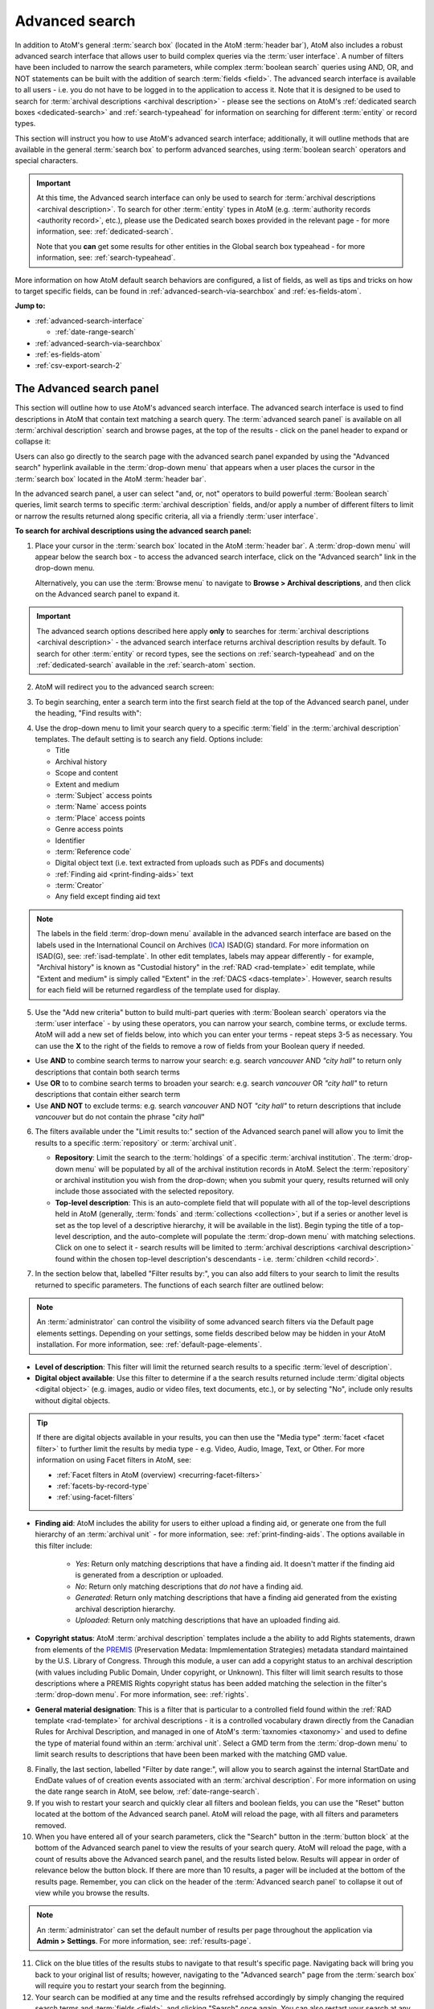 .. _advanced-search:

===============
Advanced search
===============

.. |gears| image:: images/gears.png
   :height: 18

In addition to AtoM's general :term:`search box` (located in the AtoM
:term:`header bar`), AtoM also includes a robust advanced search interface
that allows user to build complex queries via the :term:`user interface`.
A number of filters have been included to narrow the search parameters, while
complex :term:`boolean search` queries using AND, OR, and NOT statements can
be built with the addition of search :term:`fields <field>`. The advanced search
interface is available to all users - i.e. you do not have to be logged in to
the application to access it. Note that it is designed to be used to search
for :term:`archival descriptions <archival description>` - please see the
sections on AtoM's :ref:`dedicated search boxes <dedicated-search>` and
:ref:`search-typeahead` for information on searching for different
:term:`entity` or record types.

This section will instruct you how to use AtoM's advanced search interface;
additionally, it will outline methods that are available in the general
:term:`search box` to perform advanced searches, using :term:`boolean search`
operators and special characters.

.. IMPORTANT::

   At this time, the Advanced search interface can only be used to search for
   :term:`archival descriptions <archival description>`. To search for other
   :term:`entity` types in AtoM (e.g.
   :term:`authority records <authority record>`, etc.), please use the
   Dedicated search boxes provided in the relevant page - for more
   information, see: :ref:`dedicated-search`.

   Note that you **can** get some results for other entities in the Global
   search box typeahead - for more information, see: :ref:`search-typeahead`.

More information on how AtoM default search behaviors are configured, a list
of fields, as well as tips and tricks on how to target specific fields, can be
found in :ref:`advanced-search-via-searchbox` and :ref:`es-fields-atom`.

**Jump to:**

* :ref:`advanced-search-interface`

  * :ref:`date-range-search`

* :ref:`advanced-search-via-searchbox`
* :ref:`es-fields-atom`
* :ref:`csv-export-search-2`

.. SEEALSO::

   * :ref:`search-atom`
   * :ref:`browse`
   * :ref:`navigate`
   * :ref:`archival-descriptions`
   * :ref:`csv-export-search`

.. _advanced-search-interface:

The Advanced search panel
=========================

This section will outline how to use AtoM's advanced search interface. The
advanced search interface is used to find descriptions in AtoM that contain text
matching a search query. The :term:`advanced search panel` is available on all
:term:`archival description` search and browse pages, at the top of the
results - click on the panel header to expand or collapse it:

.. image:: images/advancedsearch-panel.*
   :align: center
   :width: 70%
   :alt: An image of the advanced search panel, collapsed. Click to expand.

Users can also go directly to the search page with the advanced search
panel expanded by using the "Advanced search" hyperlink available in the
:term:`drop-down menu` that appears when a user places the cursor in the
:term:`search box` located in the AtoM :term:`header bar`.

In the advanced search panel, a user can select "and, or, not" operators to
build powerful :term:`Boolean search` queries, limit search terms to specific
:term:`archival description` fields, and/or apply a number of different
filters to limit or narrow the results returned along specific criteria, all
via a friendly :term:`user interface`.

**To search for archival descriptions using the advanced search panel:**

1. Place your cursor in the :term:`search box` located in the AtoM
   :term:`header bar`. A :term:`drop-down menu` will appear below the search
   box - to access the advanced search interface, click on the "Advanced
   search" link in the drop-down menu.

   .. image:: images/searchbox-dropdown.*
      :align: center
      :width: 70%
      :alt: An image of the drop-down beneath the search box

   Alternatively, you can use the :term:`Browse menu` to navigate to **Browse
   > Archival descriptions**, and then click on the Advanced search panel to
   expand it.

.. IMPORTANT::

   The advanced search options described here apply **only** to searches for
   :term:`archival descriptions <archival description>` - the advanced search
   interface returns archival description results by default. To search for
   other :term:`entity` or record types, see the sections on
   :ref:`search-typeahead` and on the :ref:`dedicated-search` available in the
   :ref:`search-atom` section.

2. AtoM will redirect you to the advanced search screen:

.. image:: images/advanced-search.*
   :align: center
   :width: 70%
   :alt: An image of the advanced search panel

3. To begin searching, enter a search term into the first search field at the
   top of the Advanced search panel, under the heading, "Find results
   with":

.. image:: images/advancedsearch-start.*
   :align: center
   :width: 70%
   :alt: An image of a user entering data in the main search field of the
         advanced search panel

4. Use the drop-down menu to limit your search query to a specific
   :term:`field` in the :term:`archival description` templates. The default
   setting is to search any field. Options include:

   * Title
   * Archival history
   * Scope and content
   * Extent and medium
   * :term:`Subject` access points
   * :term:`Name` access points
   * :term:`Place` access points
   * Genre access points
   * Identifier
   * :term:`Reference code`
   * Digital object text (i.e. text extracted from uploads such as PDFs and
     documents)
   * :ref:`Finding aid <print-finding-aids>` text
   * :term:`Creator`
   * Any field except finding aid text

.. image:: images/advancedsearch-fields.*
   :align: center
   :width: 80%
   :alt: An image of the targeted fields available in the advanced search panel

.. NOTE::

   The labels in the field :term:`drop-down menu` available in the advanced
   search interface are based on the labels used in the International Council
   on Archives (`ICA <http://www.ica.org/>`__) ISAD(G) standard. For more
   information on ISAD(G), see: :ref:`isad-template`. In other edit templates,
   labels may appear differently - for example, "Archival history" is known as
   "Custodial history" in the :ref:`RAD <rad-template>` edit template, while
   "Extent and medium" is simply called "Extent" in the
   :ref:`DACS <dacs-template>`. However, search results for each field will be
   returned regardless of the template used for display.

5. Use the "Add new criteria" button to build multi-part queries with
   :term:`Boolean search` operators via the :term:`user interface` - by using
   these operators, you can narrow your search, combine terms, or exclude
   terms. AtoM will add a new set of fields below, into which you can enter your
   terms - repeat steps 3-5 as necessary. You can use the **X** to the right
   of the fields to remove a row of fields from your Boolean query if needed.

.. image:: images/advancedsearch-andornot.*
   :align: center
   :width: 80%
   :alt: An image of a user adding search fields using the "Add new criteria"
         button in the Advanced search interface

* Use **AND** to combine search terms to narrow your search: e.g. search
  *vancouver* AND *"city hall"* to return only descriptions that contain both
  search terms
* Use **OR** to to combine search terms to broaden your search: e.g. search
  *vancouver* OR *"city hall"* to return descriptions that contain either
  search term
* Use **AND NOT** to exclude terms: e.g. search *vancouver* AND NOT
  *"city hall"* to return descriptions that include *vancouver* but do not
  contain the phrase "*city hall*"

.. image:: images/advancedsearch-newfields.*
   :align: center
   :width: 80%
   :alt: An image of a user adding search fields using the "Add new criteria"
         button in the Advanced search interface

6. The filters available under the "Limit results to:" section of the Advanced
   search panel will allow you to limit the results to a specific
   :term:`repository` or :term:`archival unit`.

   .. image:: images/advancedsearch-limits.*
      :align: center
      :width: 80%
      :alt: An image of the advanced search limiters

   * **Repository**: Limit the search to the :term:`holdings` of a specific
     :term:`archival institution`. The :term:`drop-down menu` will be
     populated by all of the archival institution records in AtoM. Select the
     :term:`repository` or archival institution you wish from the drop-down;
     when you submit your query, results returned will only include those
     associated with the selected repository.
   * **Top-level description**: This is an auto-complete field that will
     populate with all of the top-level descriptions held in AtoM (generally,
     :term:`fonds` and :term:`collections <collection>`, but if a series or
     another level is set as the top level of a descriptive hierarchy, it will
     be available in the list). Begin typing the title of a top-level
     description, and the auto-complete will populate the :term:`drop-down menu`
     with matching selections. Click on one to select it - search results will
     be limited to :term:`archival descriptions <archival description>` found
     within the chosen top-level description's descendants - i.e.
     :term:`children <child record>`.

7. In the section below that, labelled "Filter results by:", you can also add
   filters to your search to limit the results returned to specific parameters.
   The functions of each search filter are outlined below:

.. NOTE::

   An :term:`administrator` can control the visibility of some advanced search
   filters via the Default page elements settings. Depending on your settings,
   some fields described below may be hidden in your AtoM installation. For
   more information, see: :ref:`default-page-elements`.

.. image:: images/advancedsearch-filters.*
   :align: center
   :width: 80%
   :alt: An image of the advanced search filters

* **Level of description**: This filter will limit the returned search
  results to a specific :term:`level of description`.
* **Digital object available**: Use this filter to determine if a the search
  results returned include :term:`digital objects <digital object>` (e.g.
  images, audio or video files, text documents, etc.), or by selecting "No",
  include only results without digital objects.

.. TIP::

   If there are digital objects available in your results, you can then use
   the "Media type" :term:`facet <facet filter>` to further limit the results
   by media type - e.g. Video, Audio, Image, Text, or Other. For more
   information on using Facet filters in AtoM, see:

   * :ref:`Facet filters in AtoM (overview) <recurring-facet-filters>`
   * :ref:`facets-by-record-type`
   * :ref:`using-facet-filters`

* **Finding aid**: AtoM includes the ability for users to either upload a
  finding aid, or generate one from the full hierarchy of an
  :term:`archival unit` - for more information, see:
  :ref:`print-finding-aids`. The options available in this filter include:

    * *Yes*: Return only matching descriptions that have a finding aid. It
      doesn't matter if the finding aid is generated from a description or
      uploaded.
    * *No*: Return only matching descriptions that *do not* have a finding
      aid.
    * *Generated*: Return only matching descriptions that have a finding aid
      generated from the existing archival description hierarchy.
    * *Uploaded*: Return only matching descriptions that have an uploaded
      finding aid.

* **Copyright status**: AtoM :term:`archival description` templates include a
  the ability to add Rights statements, drawn from elements of the
  `PREMIS <http://www.loc.gov/standards/premis/>`__
  (Preservation Medata: Impmlementation Strategies) metadata standard
  maintained by the U.S. Library of Congress. Through this module, a user can
  add a copyright status to an archival description (with values including
  Public Domain, Under copyright, or Unknown). This filter will limit search
  results to those descriptions where a PREMIS Rights copyright status has
  been added matching the selection in the filter's :term:`drop-down menu`.
  For more information, see: :ref:`rights`.
* **General material designation**: This is a filter that is particular to a
  controlled field found within the :ref:`RAD template <rad-template>` for
  archival descriptions - it is a controlled vocabulary drawn directly from
  the Canadian Rules for Archival Description, and managed in one of AtoM's
  :term:`taxnomies <taxonomy>` and used to define the type of material found
  within an :term:`archival unit`. Select a GMD term from the
  :term:`drop-down menu` to limit search results to descriptions that have
  been been marked with the matching GMD value.

8. Finally, the last section, labelled "Filter by date range:", will allow you
   to search against the internal StartDate and EndDate values of of creation
   events associated with an :term:`archival description`. For more
   information on using the date range search in AtoM, see below,
   :ref:`date-range-search`.

9. If you wish to restart your search and quickly clear all filters and
   boolean fields, you can use the "Reset" button located at the bottom of the
   Advanced search panel. AtoM will reload the page, with all filters and
   parameters removed.

10. When you have entered all of your search parameters, click the "Search"
    button in the :term:`button block` at the bottom of the Advanced search
    panel to view the results of your search query. AtoM will reload
    the page, with a count of results above the Advanced search panel,
    and the results listed below. Results will appear in order of relevance
    below the button block. If there are more than 10 results, a pager will be
    included at the bottom of the results page. Remember, you can click on the
    header of the :term:`Advanced search panel` to collapse it out of view
    while you browse the results.

.. NOTE::

   An :term:`administrator` can set the default number of results per page
   throughout the application via |gears| **Admin > Settings**. For more
   information, see: :ref:`results-page`.

11. Click on the blue titles of the results stubs to navigate to that result's
    specific page. Navigating back will bring you back to your original list
    of results; however, navigating to the "Advanced search" page from the
    :term:`search box` will require you to restart your search from the
    beginning.

12. Your search can be modified at any time and the results refrehsed
    accordingly by simply changing the required search terms and
    :term:`fields <field>`, and clicking "Search" once again. You can also
    restart your search at any time; simply click the "Reset" button in the
    :term:`button block` of the :term:`Advanced search panel`.

.. _date-range-search:

Date range search filter
------------------------

.. image:: images/date-range-search.*
   :align: center
   :width: 90%
   :alt: An image of the date range search filters

The date range search allows users to search for any records whose active
dates (e.g. dates of creation, accumulation, etc.) either overlap, or fall
exactly within, a selected range. AtoM expects ISO 8601 formatted date values
for searching - i.e. YYYY-MM-DD. Note that the fields include calendar widgets,
to provide users with a graphical interface for date selection if desired -
alternatively, you can manually enter your range directly into the text field.
Whenever only YYYY values are entered, AtoM will automatically add -01-01 to
values in the Start date field, and -12-31 to values in the End date field.

.. IMPORTANT::

   When searching for a date range, AtoM searches against the values in
   internal, `ISO-8601 <https://en.wikipedia.org/wiki/ISO_8601>`__ ``startDate``
   and ``endDate`` fields - those hidden from users, and formatted as
   YYYY-MM-DD, YYYY-MM, or YYYY. This is not to be confused with the **Display
   date** field, which is shown to public users, and allows you to use
   typographical marks to express approximation or uncertainty:

   .. image:: images/date-range-search-fields-used.*
      :align: center
      :width: 90%
      :alt: An illustration of the different date fields and their uses

   This means, if you have NOT included internal start and end date values,
   then your description(s) will not be returned when performing a date range
   search!

There are 2 ways of searching dates, represented by the :term:`radio button`
options in the Date range search interface - "Overlapping" (which is the
default), and "Exact."

The **Overlapping** option is a broadly inclusive search: any records whose
dates overlap the user input range will be returned. For example, a search for
a range from 1950-1970 would return descriptions with the following dates:

* 1945 - 1990
* 1945 - 1950
* 1970 - 1990
* 1955 - 1965
* 1955 - (no end date)
* (no start date) - 1980

The **Exact** option means that records must fall exactly within the specified
parameters to be returned as a result. A search for 1950-1970 using the
"Exact" option would not return any of the results listed above - but its
results returned might include values such as:

* 1950 - 1955
* 1952 - 1969
* 1950 - 1970
* 1964 - 1969
* 1968 - 1970

To better clarify these options, some example diagrams have been included
below to indicate the difference, illustrating how each option behaves for
closed ranges (both start and end date included), and open ranges (where
either a start or end date is included, and the second date is left blank). In
the following images, results in green will be returned by the search query;
results in red will be excluded from the results:

.. _date-search-closed-example:

Closed range example
^^^^^^^^^^^^^^^^^^^^

**Overlapping**:

.. image:: images/2.3-advanced-date-search-1-OVERLAP.*
   :align: center
   :width: 90%
   :alt: An example of results returned for a 1950-1970 query using the
         Overlap option

**Exact**:

.. image:: images/2.3-advanced-date-search-1-EXACT.*
   :align: center
   :width: 90%
   :alt: An example of results returned for a 1950-1970 query using the Exact
         option

As you can see, the "Overlapping" option is very inclusive, while the "Exact"
option is much more strict in terms of the results returned.

.. _date-search-open-end-example:

Open end date example
^^^^^^^^^^^^^^^^^^^^^

You can also input only a start date, or an end date, into the date range
search if desired. If a user gives **just a start date**, it is interpreted to
mean 'filter to records that were active after this date' - in other words,
'end date of record **>** user supplied start date.'

**Overlapping**:

.. image:: images/2.3-advanced-date-search-2-startDate-OVERLAP.*
   :align: center
   :width: 90%
   :alt: An example of results returned for a 1950 start date query using the
         Overlapping option

When the "Overlapping" option is used, records which start before the
specified start date will be included if their date range extends into the
specified parameter.

**Exact**:

.. image:: images/2.3-advanced-date-search-2-startDate-EXACT.*
   :align: center
   :width: 90%
   :alt: An example of results returned for a 1950 start date query using the
         Exact option

When the "Exact" option is used, records starting before the specified start
date range are excluded.

.. _date-search-open-start-example:

Open start date example
^^^^^^^^^^^^^^^^^^^^^^^

If the user gives **just an end date**, it means 'filter to records that were
active before this date' - in other words, 'start date of record **<** user
supplied end date.'

**Overlapping**

.. image:: images/2.3-advanced-date-search-3-endDate-OVERLAP.*
   :align: center
   :width: 90%
   :alt: An example of results returned for a 1970 end date query with the
         Overlap option used

When the "Overlapping" option is used for search with a specified end date but
no start date, records whose ranges extend beyond the specified range may be
included, if their start dates extend into the specified range.

**Exact**

.. image:: images/2.3-advanced-date-search-3-endDate-EXACT.*
   :align: center
   :width: 90%
   :alt: An example of results returned for a 1970 end date query with the
         Exact option used

When the "Exact" option is used, any record whose end date falls outside of
the specified parameter will be excluded.

.. _using-date-range:

Using the date range search filter
^^^^^^^^^^^^^^^^^^^^^^^^^^^^^^^^^^

When you place the cursor in the start date or end date fields of the date
range search, a calendar :term:`drop-down menu` will appear. This "datepicker"
offers a graphical user interface for selecting the date, if desired.

.. image:: images/date-range-calendar.*
   :align: center
   :width: 80%
   :alt: An example of calendar widget dropdown in the date range fields

Click on a day in the calendar to select that as your start or end date. You
can also navigate through the months using the black forward and back buttons.

The month and year can also be adjusted via the two drop-down menus:

.. image:: images/date-range-calendar-dropdown.*
   :align: center
   :width: 80%
   :alt: An example of calendar widget dropdown menus in the date range fields

Alternatively, you can also ignore the calendar widget, and simply enter a
date directly into the text field. AtoM expects the dates to be formatted as
**YYYY** or **YYYY-MM-DD**. If you enter only the year, then AtoM will add
-01-01 to start dates and -12-31 to end dates when the search query is
submitted - for example, if you search for 1950 - 1970, AtoM will submit the
query as 1950-01-01 (January 01, 1950) to 1970-12-31 (December 31, 1970).
You can also specify an open range, by entering just a start date or just an
end date.

.. NOTE::

   If you enter the dates in the wrong format, such as **YYYY-MM**, your
   search will return no results! In this case, AtoM will provide a warning
   above the date range fields:

   .. image:: images/date-range-error.*
      :align: center
      :width: 80%
      :alt: An example of improper dates entered into the Date range widget

Once you have entered your desired date range, use the :term:`radio button`
options to the right of the input fields to specify how the date range should
be performed. "Exact" means that the start and end dates of descriptions
returned must fall entirely within the date range entered, while "Overlapping"
is much more inclusive, and any description whose start or end dates touch or
overlap the target date range will be returned. See above for an illustration
of the differences between Overlapping and Exact when returning results for:

* :ref:`Closed range (start and end date) <date-search-closed-example>`
* :ref:`Open range (no end date) <date-search-open-end-example>`
* :ref:`Open range (no start date) <date-search-open-start-example>`

If you click the **(?)** Help icon, a :term:`tooltip <tooltips>` will appear
below the fields with a brief explanation of the difference between
"Overlapping" and "Exact."

.. image:: images/date-range-help.*
   :align: center
   :width: 80%
   :alt: An image of help tooltip in the date range fields

When you have entered all desired parameters, use the "Search" button to
submit your query. Remember, you can also use other Advanced search filters or
:term:`facets <facet filter>` to further refine your search!

:ref:`Back to top <advanced-search>`

.. _advanced-search-via-searchbox:

Advanced search using the AtoM Search box
==========================================

AtoM implements `Elasticsearch <http://www.elasticsearch.org/>`__, a distributed
search server based on Apache Lucene, which acts as the application's search
and analytic engine. Elasticsearch is not integrated directly into AtoM code
as a library, but as a service deployed in the same network which AtoM
interacts with through a
`REST <https://en.wikipedia.org/wiki/Representational_State_Transfer>`__ ful
`API <https://en.wikipedia.org/wiki/API>`__.

This provides a number of options for advanced searching from within the
:term:`search box`. What follows is a description of the default search
behaviors in AtoM, a list of special characters that can be used as
:ref:`advanced-search-operators` in the AtoM :term:`search box`, and a list of
Elasticsearch fields and how expert users can use the ES field names to target
specific fields and construct complex queries.

.. _advanced-search-phrases:

Phrases
-------

By default in AtoM, the :term:`Boolean search` settings of AtoM are set to
use **AND** as the default operator when multiple search terms are entered.
This means that by default, a search for *city hall* will return results that
include "city" **AND** "hall" - however, the order of terms doesn't matter in
the results returned, and they may not necesarily appear together.

**To search for an exact phrase** in AtoM, use double quotes to contain the
terms you wish to search. For example, search *"city hall"* to return results
that contain both "city" and "hall" together in that exact order.

If you wish to use "OR" as the operator between terms, see the section below,
:ref:`advanced-search-operators`.

.. _search-field-weighting:

Result matches and field weighting
----------------------------------

Each time a search is submitted in AtoM, the terms of the search are tokenized
and results are ranked and ordered based on how relevant the match seems to
the original search query.

To improve the relevancy of search results, AtoM includes some basic weighting
added to certain :term:`fields <field>`, so that when a search term matches
the data in one of these weighted fields, it is boosted and returned
higher in the list of matching results.

For example, if you search for the word ``Toronto``, then a record with
"Toronto" in the title will be returned higher in the list of results than one
that only has the word in a notes field. Below is a breakdown of how
:term:`archival description` fields are weighted in AtoM - the greater the
weight, the more importance the match is considered and therefore the more it
is boosted in the returned results:

* **10x weight**: Title
* **6x weight**: Creator
* **5x weight**: Identifier, :term:`Subject` access point, Scope and content
* **3x weight**: Name :term:`access point`, :term:`Place` access point

Note that weighting in AtoM is **cumulative**, so a match in multiple weighted
fields will increase amount the record is boosted.

For example, if you searched for ``city hall 123``, this search would understood
as: look for archival descriptions that contain ``city`` AND ``hall`` AND
``123`` in any field. If I have a description that has an identifier of
"123," the word "city" in the title, and the word "hall" in the scope and
content field, this record would be given a weight of +20 - that is, +10 for
matching the word "city" in the title; +5 for matching 123 in the identifier,
and +5 for matching "hall" in the scope and content :term:`field`. However a
record with "city hall" in the title and 123 in the Scope and content might be
returned higher, as it would receive +10 for matching "city" in the title,
another +10 for matching "hall" in the title, and +5 for matching 123 in the
scope and content field.

Note that there are many complex factors that go into how search relevance is
determined and ranked in Elasticsearch, and it may not always be immediately
apparent why some records appear higher in the returned results than others.
For example, the number of other words in a given field will affect how
elasticsearch ranks the relevance. So a search for "photographs" might return
a result higher in the list that ONLY has the word photographs in the scope
and content, than one where the word "photograph" appears in a 20-word long
title - even though the added weights to the title field are technically
higher than those added to the scope and content field.


.. _advanced-search-operators:

Boolean operators
------------------

In AtoM, :term:`Boolean search` operators are supported in the :term:`search
box` and in the Adanced search menu. Boolean searching is a particular
application of what is known as Boolean logic, a subset of algebra used for
creating true/false statements. Since computers operate in binary (using ones
and zeroes), computer logic can often be expressed in boolen terms
(true/false). Boolean expressions use a number of operators, the most common
of which are **AND**, **OR**, and **AND NOT**. Using Boolean operators in
terms of search queries (i.e. Boolean search) allows a user to limit, widen, or
otherwise define a search in granular terms  - for example, searching "fonds OR
collection" would widen a search to include results that have either term.

Using the Boolean operators available in AtoM allows users to build complex
queries from anywhere in AtoM using the general :term:`search box` located in
the AtoM :term:`header bar`, without having to navigate to the Advanced
search interface.

.. image:: images/advanced-search-boolean.*
   :align: center
   :width: 70%
   :alt: An example of a user building a boolean query in the AtoM search box

.. TIP::

   By default in AtoM, the :term:`Boolean search` settings of AtoM are set to
   use **AND** as the default operator when multiple search terms are entered.
   This means that by default, a search for *chocolate cake* will return results
   that include "chocolate" **AND** "cake". If you want to broaden your search
   to return records that include either term, you must expclitly use the OR
   operator.

**Using Boolean operators in the AtoM search box:**

* Use **AND** to combine search terms to narrow your search: e.g. search
  ``vancouver AND "city hall"`` to return only descriptions that contain both
  search terms
* Use **OR** to to combine search terms to broaden your search: e.g. search
  ``vancouver OR "city hall"`` to return descriptions that contain either
  search term
* Use **AND NOT** to exclude terms: e.g. search ``vancouver AND NOT
  "city hall"`` to return descriptions that include *vancouver* but do not
  contain the phrase "*city hall*"

.. IMPORTANT::

   Boolean operators can be combined, but there is a default precedence built
   into how Elasticsearch handles them - NOT takes precedence over AND, which
   takes precedence over OR. If you wish to combine Boolean operators, you
   may want to use parentheses ( ) to group clauses. See the table below for
   more details on grouping, and other operators available.

**Other Boolean operators available in AtoM:**

+--------+-------------------------------------------------------------------+
| Symbol | Use                                                               |
+========+===================================================================+
| ``"``  | Term enclosed in quotes must appear exactly as provided. Example: |
|        | "towel" will find towel, but not towels.                          |
+--------+-------------------------------------------------------------------+
| ``+``  | Term after "+" must be in the result. Example: +tea cricket       |
|        | requires that results that must contain the term tea in them, and |
|        | may have the term cricket.                                        |
+--------+-------------------------------------------------------------------+
|  ``-`` | Term after "-" must not be in the result. Example: -tea cricket   |
|        | requires that results that must not contain the term tea in them, |
|        | and may have the term cricket.                                    |
+--------+-------------------------------------------------------------------+
|  ``?`` | Single character wildcard. Example: p?per will find paper and     |
|        | piper, but not pepper.                                            |
+--------+-------------------------------------------------------------------+
| ``*``  | Multiple character wildcard. Example: ``galax*`` will find galaxy |
|        | and galaxies, but not galactic.                                   |
|        |                                                                   |
+--------+-------------------------------------------------------------------+
|  ``~`` | Fuzzy search. Will return results with words similar to the term. |
|        | Example: fjord~ will find fjord, fjords, ford, form, fonds, etc.  |
+--------+-------------------------------------------------------------------+
| ``&&`` | Boolean operator. Can be used in place of AND. Will cause an      |
|        | error if combined with spelled-out operators. Example: Arthur &&  |
|        | Ford AND Zaphod will fail; Arthur && Ford && Zaphod will succeed. |
+--------+-------------------------------------------------------------------+
|  ``!`` | Boolean operator. Can be used in place of NOT. Will cause an      |
|        | error  if combined with spelled-out operators.                    |
+--------+-------------------------------------------------------------------+
|  ``^`` | Boost relevance. Multiplies the relevance of the preceding term   |
|        | by the number following the symbol, affecting the sorting of the  |
|        | search results. Example: paranoid android^5 gives results         |
|        | containing the term "android" 5x the relevance as results         |
|        | containing only the word "paranoid", and will sort them closer to |
|        | the start of the search results.                                  |
+--------+-------------------------------------------------------------------+
| ``\``  | Escapes the immediately following character, so that it is        |
|        | treated as text, rather than as a special character. For example, |
|        | to search for "(1+1):2", use the following: ``\(1\+1\)\:2``       |
+--------+-------------------------------------------------------------------+
| ``()`` | Used to group search clauses. This can be useful if you want to   |
|        | control the precedence of boolean operators for a query, e.g.     |
|        | (coffee NOT tea) OR cream will return different results than      |
|        | coffee NOT (tea OR cream). Without grouping, by default in        |
|        | Elasticsearch, NOT takes precedence over AND, which takes         |
|        | precedence over OR.                                               |
+--------+-------------------------------------------------------------------+
| ``[]`` | Closed interval range search. Example: ["Frogstar" TO             |
|        | "Magrathea"] will return results in the alphabetic range          |
|        | between "Frogstar" and "Magrathea", including"Frogstar" and       |
|        | "Magrathea".                                                      |
+--------+-------------------------------------------------------------------+
| ``{}`` | Open interval range search. Example: {"Frogstar" TO "Magrathea"}  |
|        | will return all results in the alphabetic range between           |
|        | "Frogstar" and "Magrathea", excluding"Frogstar" and "Magrathea".  |
+--------+-------------------------------------------------------------------+

For further examples of the use of these Boolean operators, users can consult
the `Zend Lucene search documentation <http://framework.zend.com/manual/1.12/en/zend.search.lucene.query-language.html>`__
as Elasticsearch is built on the same Apache Lucene base as the Zend
framework. Developers interested in fine-tuning these settings, or technical
users interested in how Elasticsearch operates may wish to consult the
`query string query <http://www.elasticsearch.org/guide/en/elasticsearch/reference/current/query-dsl-query-string-query.html>`__
Elasticsearch reference documentation for more information on Elasticsearch's
default behaviors, and possible configurations.

.. _es-fields-atom:

Expert searching and indexed Elasticsearch fields
=================================================

Below is a list of all indexed archival description field names as they are
found in Elasticsearch. Expert users can use the infomation below to target
search queries to specific indexed fields, and implement search parameters
otherwise not directly available via the :term:`user interface`.

.. SEEALSO::

   Where possible, lists of the Elasticsearch fields for other entities have
   been added to each relevant dedicated search section in the general
   :ref:`search-atom` documentation, as they must be used in the related
   dedicated search box. See:

   * :ref:`es-fields-actor`
   * :ref:`es-fields-accession`
   * :ref:`es-fields-repository`
   * :ref:`es-fields-term`

.. _es-fields-intro:

Introduction and basic usage
----------------------------

AtoM currently uses Elasticsearch version 1.7 - you can find the documentation
for AtoM's ES version here:

* https://www.elastic.co/guide/en/elasticsearch/reference/1.7/index.html

The index is organized hierarchically so that related elements are nested
within broader categories. These are expressed in the ES field names as
periods separating the name elements. For example, AtoM's :ref:`alternative
identifiers <add-alternative-id>` consist of 2 fields - a label and an
identifier value. In the ES index, these are expressed as:

.. code-block:: none

   alternativeIdentifiers.identifier
   alternativeIdentifiers.label

To use the Elasticsearch field names below as part of a query in the AtoM
:term:`user interface`, use the following basic syntax:

``field.name:searchterm`` OR ``field.name:"search term"``

Use quotes for search multiple terms in a specific field; quotes not necessary
when searching for a single term. For example, to search for an alternative
identifier value of 123, you could enter the following search term into the
AtoM :term:`search box`:

.. code-block:: none

   alternativeIdentifiers.identifier:123

But to search for an alternative identifier label called "Legacy call number,"
enter:

.. code-block:: none

   alternativeIdentifiers.label:"Legacy call number"

Because AtoM is a
:ref:`multilingual application <multilingual-design-principles>`, some
translatable fields are organized together under the common prefix of "i18n"
(a common abbreviation in multilingual application development, short for
internationalization). When searching these fields, the culture of your search
must be entered as part of the field name, because nested within each i18n
element of the index there will be a different term for each language.

In the full field list below, some fields listed include ``%LANG%`` - this is
a **placeholder** indicating that you must insert the specifc 2-letter ISO
language code for the culture you want to search in - e.g. ``en`` for English,
``fr`` for French, etc. For example, the Extent and medium field is listed
below as: ``i18n.%LANG%.extentAndMedium``.

Therefore, to search your English data for "linear feet" in the Extent and
medium field, you would enter the search term as follows:

.. code-block:: none

   i18n.en.extentAndMedium:"linear feet"

.. _es-empty-fields:

Searching for empty fields
--------------------------

You can perform a field-specific search for fields that do **not** have any
data added to them (i.e. which are empty) using the ``_exists_`` filter, but 
with the Boolean operator for NOT (i.e. ``!``) as a prefix. The basic
structure of the syntax is like this:

.. code-block:: none

   !_exists_:field.name

For example, to search for English archival descriptions with no data in the
scope and content, use the following as your query:
field:

.. code-block:: none

   !_exists_:i18n.en.scopeAndContent

.. _es-populated-fields:

Searching for populated fields
------------------------------

Similarly, you can also perform a search that will return all records that
include data in a specific Elasticsearch field, without having to provide a
specific keyword as a parameter. The following syntax structure can be used to
return results that have data in the specified field:

.. code-block:: none

   _exists_:field.name

For example: to search for all English archival descriptions that have data in
the "Finding aids" field:

.. code-block:: none

   _exists_:i18n.en.findingAids


.. _es-created-modified:

Searching for recently created or modified descriptions
-------------------------------------------------------

First, remember that the "Most recent" option of the Sort button
found on the search/browse page will change the sort order of displayed
results so that those most recently created or modified are shown first - for
more information, see: :ref:`recurring-sort-button`. Additionally, an
:term:`administrator` can use the Description updates module to search for
either created or modified (or both) records withing a specific date range -
for more information, see: :ref:`search-updates`.

However,  there is a way to query the ES fields directly -  The 2 Elasticsearch
fields are called ``createdAt`` and ``updatedAt``. When a new record is created,
``createdAt`` and ``updatedAt`` are initially the same. After subsequent
edits, the ``createdAt``  will never change, while the ``updatedAt`` value is
updated to the most recent time. Here are some example queries, which can be
used in the AtoM global search box:

.. code-block:: none

   updatedAt:[2010-01-01 TO 2012-12-31]

This will return all records last modified between Jan 1 2010 and Dec 31 2012

.. code-block:: none

   updatedAt:[* TO 2012-01-01]

In this case, the asterix is a wildcard. This will return all records modified
before 2012-01-01. For more information on wildcards and other special
characters for Boolean searching, see above, :ref:`advanced-search-operators`.

.. code-block:: none

   createdAt:[2012-01-01 TO *]

This will return all records created after January 1, 2012.

.. _es-digital-objects:

Searching for digital objects
-----------------------------

The :term:`digital object` fields in the Elasticsearch index are:

.. code-block:: none

   digitalObject.filename
   digitalObject.mediaTypeId
   hasDigitalObject
   digitalObject.thumbnailPath
   transcript

``hasDigitalObject`` is a binary field - 1 = yes, 0 = no. For example:

.. code-block:: none

   hasDigitalObject:1

Will return results that have a digital object attached.

.. TIP::

   Note that "Has digital objects" is also a filter in the Advanced search
   panel available in the user interface. For more information, see above,
   :ref:`advanced-search-interface`.

the ``mediaTypeId`` is an internal ID number for different types of digital
objects. The default values used in AtoM for each media type are:

* Audio: 135
* Image: 136
* Text: 137
* Video: 138
* Other: 139

For example, to return results with a video linked:

.. code-block:: none

   digitalObject.mediaTypeId:138

.. TIP::

   Media Type is also a facet available in AtoM's search/browse. For more
   information on facets in AtoM, see: :ref:`recurring-facet-filters`.

The ``transcript`` is the indexed text captured from the text or OCR layer of
a PDF or other text-based document uploaded as a :term:`digital object`. Note
that the Advanced search panel has an option to limit a search to transcript
text. For more information, see above, :ref:`advanced-search-interface`.

.. _es-pub-status:

Publication status
------------------

AtoM includes a publication status for archival descriptions, that allows
users with sufficient :term:`permissions <access privilege>` to hide "draft"
records from public view, or mark descriptions as "published" so they are
publicly visible to logged out users. For more information, see:
:ref:`publish-archival-description`. Administrators can also set a global
default status for new records via **Admin > Settings** - for more
information, see: :ref:`default-publication-status`. Finally, an administrator
can also use the Description updates module to identify Draft descriptions -
for more information, see: :ref:`search-updates`.

However, you can also use the related Elasticsearch field to search for all
published or draft records directly. Note that to return results marked
"draft," you must be authenticated (i.e. logged in) with permissions to view
drafts. (see :ref:`edit-user-permissions` for more information).

Draft and Published are :term:`terms <term>` in a locked :term:`taxonomy` in
AtoM, and you can search for them by using their internal ID values. In AtoM,
``159`` is the default term ID for Draft, while ``160`` is the default term ID
for Published. We can use AtoM's ``publicationStatusId`` Elasticsearch field
to perform a search for all draft records, or all published records:

To perform a search for all **draft** archival descriptions:

.. code-block:: none

   publicationStatusId:159

To perform a search for all **published** archival descriptions:

.. code-block:: none

   publicationStatusId:160

.. _es-field-list:

List of Archival description ES fields
--------------------------------------

Not all fields available in the :term:`archival description` edit templates
are added to AtoM's search index. Additionally, some fields are queried not
via Elasticsearch, but by searching directly against the database or via
another method in the AtoM code. Consequently, the list below is not
exhaustive, but it should cover the majority of available fields. You can use
the syntax described in the introductory section
:ref:`above <es-fields-intro>` to construct a query against a specific field.

.. code-block:: none

   alternativeIdentifiers.identifier
   alternativeIdentifiers.label
   createdAt
   digitalObject.filename
   digitalObject.mediaTypeId
   digitalObject.thumbnailPath
   findingAid.status
   findingAid.transcript
   hasDigitalObject
   i18n.%LANG%.accessConditions
   i18n.%LANG%.accruals
   i18n.%LANG%.acquisition
   i18n.%LANG%.alternateTitle
   i18n.%LANG%.appraisal
   i18n.%LANG%.archivalHistory
   i18n.%LANG%.arrangement
   i18n.%LANG%.edition
   i18n.%LANG%.extentAndMedium
   i18n.%LANG%.findingAids
   i18n.%LANG%.institutionResponsibleIdentifier
   i18n.%LANG%.locationOfCopies
   i18n.%LANG%.locationOfOriginals
   i18n.%LANG%.physicalCharacteristics
   i18n.%LANG%.relatedUnitsOfDescription
   i18n.%LANG%.reproductionConditions
   i18n.%LANG%.revisionHistory
   i18n.%LANG%.rules
   i18n.%LANG%.scopeAndContent
   i18n.%LANG%.sources
   i18n.%LANG%.title
   identifier
   levelOfDescriptionId
   materialTypeId
   publicationStatusId
   referenceCode
   referenceCodeWithoutCountryAndRepo
   slug
   sourceCulture
   transcript
   updatedAt

   generalNotes.i18n.%LANG%.content
   alphaNumericNotes.i18n.%LANG%.content
   conservationNotes.i18n.%LANG%.content
   physicalDescriptionNotes.i18n.%LANG%.content
   continuationOfTitleNotes.i18n.%LANG%.content
   archivistsNotes.i18n.%LANG%.content

Additionally, there are some related fields belonging to linked
:term:`entities <entity>` that, when linked to an archival description, can be
searched to return related archival descriptions. These include
:term:`repository` records, :term:`authority records <authority record>`
(linked as either a :term:`creator` or :term:`name` access point), and
subject, place, and genre :term:`access points <access point>`.

For example, to return all English archival descriptions where "Jane Doe" is
linked as the creator, you could enter:

.. code-block:: none

   creators.i18n.en.authorizedFormOfName:"Jane Doe"

Here is the list of related entity fields that are searchable in the global
:term:`search box`, that will return linked archival description results:

.. code-block:: none

   creators.i18n.%LANG%.authorizedFormOfName
   creators.otherNames.i18n.%LANG%.name
   creators.parallelNames.i18n.%LANG%.name
   creators.standardizedNames.i18n.%LANG%.name
   genres.i18n.%LANG%.name
   names.i18n.%LANG%.authorizedFormOfName
   names.otherNames.i18n.%LANG%.name
   names.parallelNames.i18n.%LANG%.name
   names.standardizedNames.i18n.%LANG%.name
   places.i18n.%LANG%.name
   repository.i18n.%LANG%.authorizedFormOfName
   subjects.i18n.%LANG%.name

:ref:`Back to top <advanced-search>`

.. _csv-export-search-2:

Export advanced search results in CSV format
============================================

Any authenticated (i.e. logged in) user can generate a :term:`CSV` export of
:term:`advanced search` results. The CSV export, after it is generated, is
made available for download from the jobs page.

When downloaded, the file will be compressed in a
`ZIP <https://wikipedia.org/wiki/Zip_(file_format)>`__ archive - there are many
free utilities (likely there is one already included on your computer) that
will allow you to "unzip" a ZIP file.

**For more information, see the CSV export documentation:**

* :ref:`csv-export-search`.

.. NOTE::

   This functionality is currently only available to authenticated (i.e.
   logged in) users. Public users will not be able to generate and download
   CSV copies of their search results.

:ref:`Back to top <advanced-search>`
